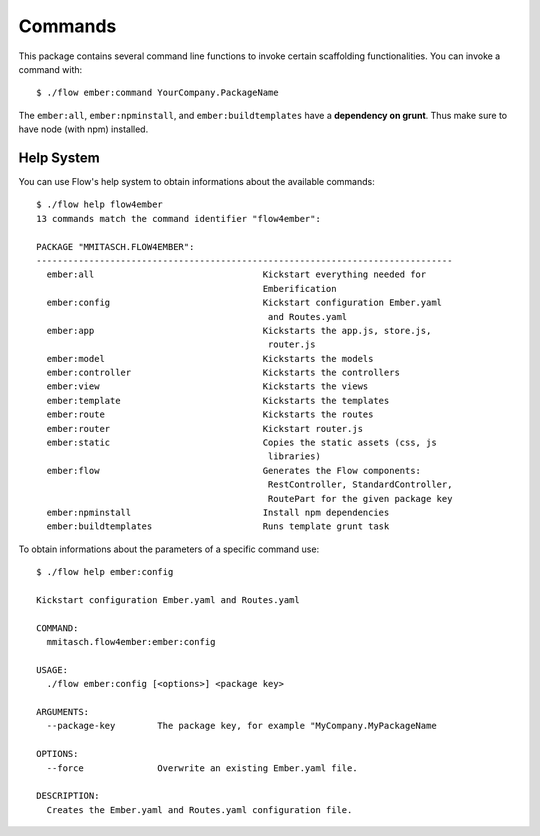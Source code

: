 ********
Commands
********

This package contains several command line functions to invoke certain scaffolding functionalities. You can invoke a command with: ::

  $ ./flow ember:command YourCompany.PackageName

The ``ember:all``, ``ember:npminstall``, and ``ember:buildtemplates`` have a **dependency on grunt**. Thus make sure to have node (with npm) installed.


Help System
===========

You can use Flow's help system to obtain informations about the available commands: ::

  $ ./flow help flow4ember
  13 commands match the command identifier "flow4ember":

  PACKAGE "MMITASCH.FLOW4EMBER":
  -------------------------------------------------------------------------------
    ember:all                                Kickstart everything needed for
                                             Emberification
    ember:config                             Kickstart configuration Ember.yaml
                                              and Routes.yaml
    ember:app                                Kickstarts the app.js, store.js,
                                              router.js
    ember:model                              Kickstarts the models
    ember:controller                         Kickstarts the controllers
    ember:view                               Kickstarts the views
    ember:template                           Kickstarts the templates
    ember:route                              Kickstarts the routes
    ember:router                             Kickstart router.js
    ember:static                             Copies the static assets (css, js
                                              libraries)
    ember:flow                               Generates the Flow components:
                                              RestController, StandardController,
                                              RoutePart for the given package key
    ember:npminstall                         Install npm dependencies
    ember:buildtemplates                     Runs template grunt task


To obtain informations about the parameters of a specific command use: ::

  $ ./flow help ember:config

  Kickstart configuration Ember.yaml and Routes.yaml

  COMMAND:
    mmitasch.flow4ember:ember:config

  USAGE:
    ./flow ember:config [<options>] <package key>

  ARGUMENTS:
    --package-key        The package key, for example "MyCompany.MyPackageName

  OPTIONS:
    --force              Overwrite an existing Ember.yaml file.

  DESCRIPTION:
    Creates the Ember.yaml and Routes.yaml configuration file.



